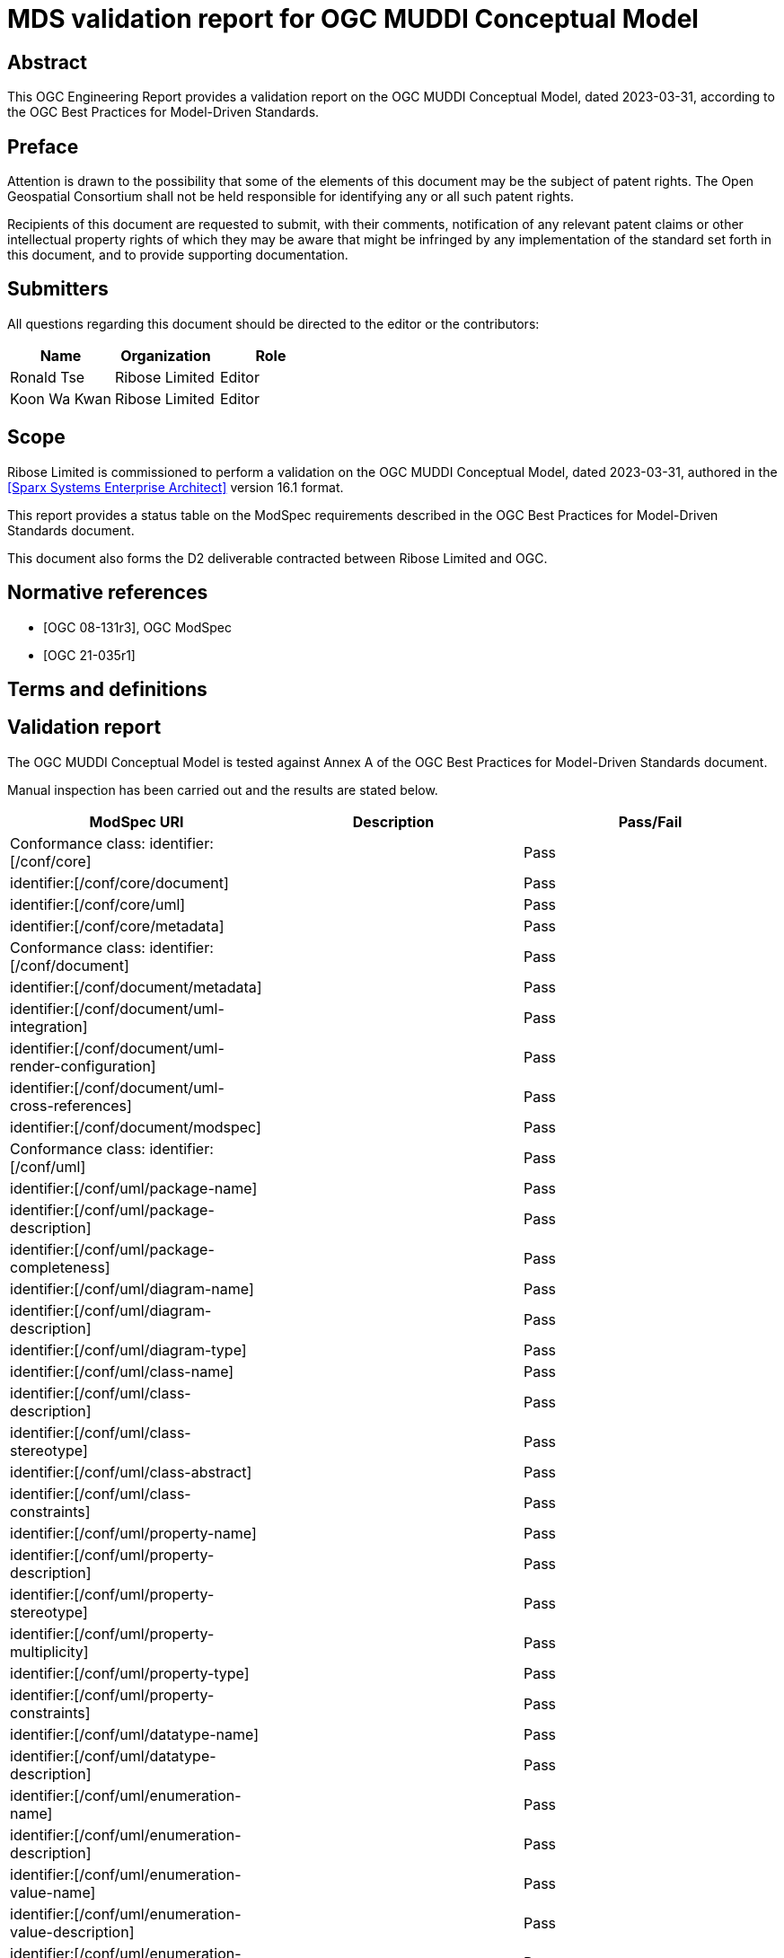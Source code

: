 = MDS validation report for OGC MUDDI Conceptual Model
:doctype: engineering-report
:encoding: utf-8
:language: en
:status: draft
:committee: technical
:docnumber: 23-998
:received-date: 2023-03-01
:issued-date: 2023-03-01
:published-date: 2023-03-01
:external-id: http://www.opengis.net/doc/XXX/YYYYY
:keywords: ogcdoc, OGC document, MDA, model-driven
:mn-document-class: ogc
:imagesdir: images
:mn-output-extensions: xml,html,pdf,doc,rxl
:local-cache-only:


[abstract]
== Abstract

This OGC Engineering Report provides a validation report on the OGC MUDDI
Conceptual Model, dated 2023-03-31, according to the OGC Best Practices
for Model-Driven Standards.


== Preface

Attention is drawn to the possibility that some of the elements of this document
may be the subject of patent rights. The Open Geospatial Consortium shall not be
held responsible for identifying any or all such patent rights.

Recipients of this document are requested to submit, with their comments,
notification of any relevant patent claims or other intellectual property rights
of which they may be aware that might be infringed by any implementation of the
standard set forth in this document, and to provide supporting documentation.

== Submitters

All questions regarding this document should be directed to the editor or the
contributors:

[options="header"]
|===
| Name | Organization | Role

| Ronald Tse | Ribose Limited | Editor
| Koon Wa Kwan | Ribose Limited | Editor

|===



== Scope

Ribose Limited is commissioned to perform a validation on the OGC MUDDI
Conceptual Model, dated 2023-03-31, authored in the <<SSEA>> version 16.1 format.

This report provides a status table on the ModSpec requirements described
in the OGC Best Practices for Model-Driven Standards document.

This document also forms the D2 deliverable contracted between Ribose Limited
and OGC.



[bibliography]
== Normative references

* [[[OGC_08-131,OGC 08-131r3]]], OGC ModSpec

* [[[OGC_21-035r1,OGC 21-035r1]]]

== Terms and definitions


== Validation report

The OGC MUDDI Conceptual Model is tested against Annex A of the
OGC Best Practices for Model-Driven Standards document.

Manual inspection has been carried out and the results are stated below.

[cols="a,a,a",options="header"]
|===
| ModSpec URI | Description | Pass/Fail

| Conformance class: identifier:[/conf/core] | | Pass
| identifier:[/conf/core/document] | | Pass
| identifier:[/conf/core/uml] | | Pass
| identifier:[/conf/core/metadata] | | Pass
| Conformance class: identifier:[/conf/document] | | Pass
| identifier:[/conf/document/metadata] | | Pass
| identifier:[/conf/document/uml-integration] | | Pass
| identifier:[/conf/document/uml-render-configuration] | | Pass
| identifier:[/conf/document/uml-cross-references] | | Pass
| identifier:[/conf/document/modspec] | | Pass
| Conformance class: identifier:[/conf/uml] | | Pass
| identifier:[/conf/uml/package-name] | | Pass
| identifier:[/conf/uml/package-description] | | Pass
| identifier:[/conf/uml/package-completeness] | | Pass
| identifier:[/conf/uml/diagram-name] | | Pass
| identifier:[/conf/uml/diagram-description] | | Pass
| identifier:[/conf/uml/diagram-type] | | Pass
| identifier:[/conf/uml/class-name] | | Pass
| identifier:[/conf/uml/class-description] | | Pass
| identifier:[/conf/uml/class-stereotype] | | Pass
| identifier:[/conf/uml/class-abstract] | | Pass
| identifier:[/conf/uml/class-constraints] | | Pass
| identifier:[/conf/uml/property-name] | | Pass
| identifier:[/conf/uml/property-description] | | Pass
| identifier:[/conf/uml/property-stereotype] | | Pass
| identifier:[/conf/uml/property-multiplicity] | | Pass
| identifier:[/conf/uml/property-type] | | Pass
| identifier:[/conf/uml/property-constraints] | | Pass
| identifier:[/conf/uml/datatype-name] | | Pass
| identifier:[/conf/uml/datatype-description] | | Pass
| identifier:[/conf/uml/enumeration-name] | | Pass
| identifier:[/conf/uml/enumeration-description] | | Pass
| identifier:[/conf/uml/enumeration-value-name] | | Pass
| identifier:[/conf/uml/enumeration-value-description] | | Pass
| identifier:[/conf/uml/enumeration-value-type] | | Pass
| identifier:[/conf/uml/relationship-specification] | | Pass
| identifier:[/conf/uml/relationship-multiplicity] | | Pass

|===


== Summary

This report confirms that the OGC MUDDI Conceptual Model, as tested, conforms to
all requirements stated in the OGC Best Practices for Model-Driven Standards
document and is suitable for the OGC model-driven standards process.


[bibliography]
== Bibliography

* [[[SSEA,Sparx Systems Enterprise Architect]]], Sparx Systems, _Enterprise Architect_. https://sparxsystems.com/products/ea/
